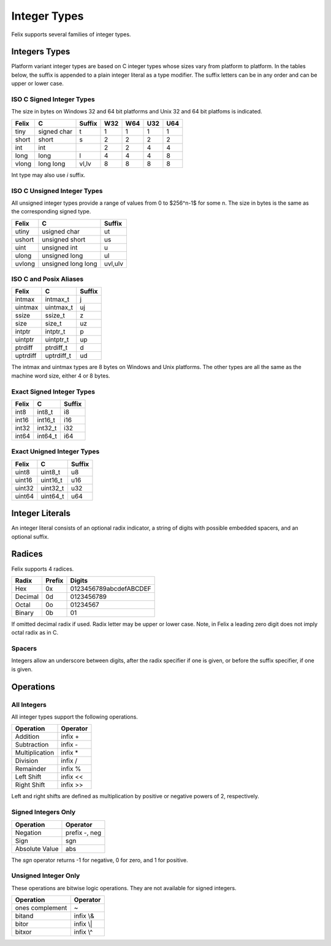Integer Types
=============

Felix supports several families of integer types.


Integers Types
--------------

Platform variant integer types are based on C integer types 
whose sizes vary from platform to platform. In the tables below,
the suffix is appended to a plain integer literal as a type modifier.
The suffix letters can be in any order and can be upper or lower case.
 

ISO C Signed Integer Types
~~~~~~~~~~~~~~~~~~~~~~~~~~

The size in bytes on Windows 32 and 64 bit platforms and
Unix 32 and 64 bit platfoms is indicated.

========== =============== =======  === === === ===
Felix       C              Suffix   W32 W64 U32 U64
========== =============== =======  === === === ===
tiny       signed char     t        1   1   1   1      
short      short           s        2   2   2   2
int        int                      2   2   4   4
long       long            l        4   4   4   8
vlong      long long       vl,lv    8   8   8   8
========== =============== =======  === === === ===

Int type may also use `i` suffix.

ISO C Unsigned Integer Types
~~~~~~~~~~~~~~~~~~~~~~~~~~~~

All unsigned integer types provide a range of values
from 0 to $256^n-1$ for some n. The size in bytes
is the same as the corresponding signed type.

==========  =================== ========
Felix       C                   Suffix
==========  =================== ========
utiny       usigned char        ut
ushort      unsigned short      us
uint        unsigned int        u
ulong       unsigned long       ul
uvlong      unsigned long long  uvl,ulv
==========  =================== ========

ISO C and Posix Aliases
~~~~~~~~~~~~~~~~~~~~~~~

==========  =================== =========
Felix       C                   Suffix
==========  =================== =========
intmax      intmax_t            j
uintmax     uintmax_t           uj
ssize       ssize_t             z
size        size_t              uz
intptr      intptr_t            p
uintptr     uintptr_t           up
ptrdiff     ptrdiff_t           d
uptrdiff    uptrdiff_t          ud
==========  =================== =========

The intmax and uintmax types are 8 bytes on Windows and Unix platforms.
The other types are all the same as the machine word size,
either 4 or 8 bytes.


Exact Signed Integer Types
~~~~~~~~~~~~~~~~~~~~~~~~~~

==========  =================== ========
Felix       C                   Suffix
==========  =================== ========
int8        int8_t              i8
int16       int16_t             i16
int32       int32_t             i32
int64       int64_t             i64
==========  =================== ========


Exact Unigned Integer Types
~~~~~~~~~~~~~~~~~~~~~~~~~~

==========  =================== ==========
Felix       C                   Suffix
==========  =================== ==========
uint8       uint8_t             u8
uint16      uint16_t            u16
uint32      uint32_t            u32
uint64      uint64_t            u64
==========  =================== ==========

Integer Literals
----------------

An integer literal consists of an optional radix indicator,
a string of digits with possible embedded spacers, and an
optional suffix.


Radices
-------

Felix supports 4 radices.

========= ======   =========================
Radix     Prefix   Digits
========= ======   =========================
Hex       0x       0123456789abcdefABCDEF
Decimal   0d       0123456789
Octal     0o       01234567
Binary    0b       01
========= ======   =========================

If omitted decimal radix if used.
Radix letter may be upper or lower case.
Note, in Felix a leading zero digit does not imply octal
radix as in C.


Spacers
~~~~~~~

Integers allow an underscore between digits, after
the radix specifier if one is given, or before the
suffix specifier, if one is given.

Operations
----------

All Integers
~~~~~~~~~~~~

All integer types support the following operations.

===============   =============
Operation         Operator
===============   =============
Addition          infix +
Subtraction       infix -
Multiplication    infix \*
Division          infix /
Remainder         infix \%
Left Shift        infix \<\<
Right Shift       infix \>\>
===============   =============

Left and right shifts are defined as multiplication by positive
or negative powers of 2, respectively.

Signed Integers Only
~~~~~~~~~~~~~~~~~~~~

==============  ==================
Operation       Operator
==============  ==================
Negation        prefix -, neg
Sign            sgn
Absolute Value  abs
==============  ==================

The `sgn` operator returns -1 for negative, 0 for zero, and 1
for positive.


Unsigned Integer Only
~~~~~~~~~~~~~~~~~~~~~

These operations are bitwise logic operations.
They are not available for signed integers.

================   ===========
Operation          Operator
================   ===========
ones complement    ~ 
bitand             infix \\&
bitor              infix \\|
bitxor             infix \\^
================   ===========


